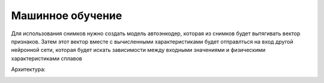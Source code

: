 Машинное обучение
=================

Для использования снимков нужно создать модель автоэнкодер, которая из снимков будет вытягивать вектор признаков. Затем
этот вектор вместе с вычисленными характеристиками будет отправлться на вход другой нейронной сети, которая будет искать
зависимости между входными значениями и физическими характеристиками сплавов

Архитектура:

.. image:: https://pobedit.s3.us-east-2.amazonaws.com/docs_images/pipeline.jpg
    :align:   center

